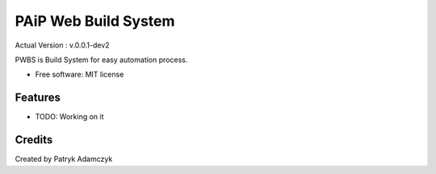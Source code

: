 ==================
PAiP Web Build System
==================
Actual Version : v.0.0.1-dev2

PWBS is Build System for easy automation process.


* Free software: MIT license


Features
--------

* TODO: Working on it

Credits
---------

Created by Patryk Adamczyk
